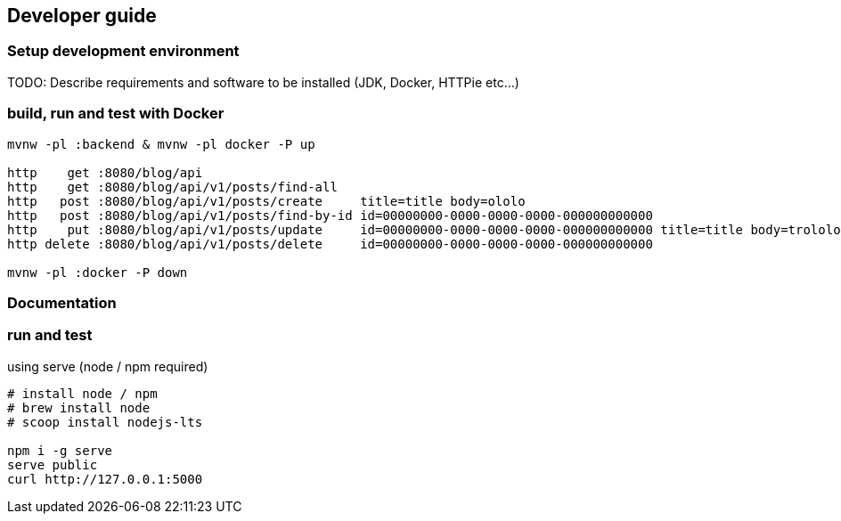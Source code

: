 
== Developer guide

=== Setup development environment

TODO: Describe requirements and software to be installed (JDK, Docker, HTTPie etc...)

=== build, run and test with Docker

[source,bash]
----
mvnw -pl :backend & mvnw -pl docker -P up

http    get :8080/blog/api
http    get :8080/blog/api/v1/posts/find-all
http   post :8080/blog/api/v1/posts/create     title=title body=ololo
http   post :8080/blog/api/v1/posts/find-by-id id=00000000-0000-0000-0000-000000000000
http    put :8080/blog/api/v1/posts/update     id=00000000-0000-0000-0000-000000000000 title=title body=trololo
http delete :8080/blog/api/v1/posts/delete     id=00000000-0000-0000-0000-000000000000

mvnw -pl :docker -P down
----

=== Documentation
=== run and test

.using serve (node / npm required)
[source,bash]
----
# install node / npm
# brew install node
# scoop install nodejs-lts

npm i -g serve
serve public
curl http://127.0.0.1:5000
----
